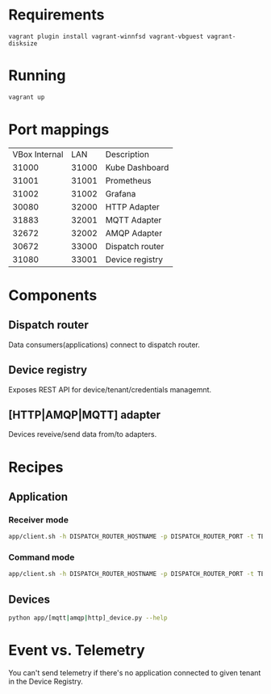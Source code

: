 * Requirements
   #+begin_src 
   vagrant plugin install vagrant-winnfsd vagrant-vbguest vagrant-disksize
   #+end_src
* Running
  #+begin_src bash
  vagrant up
  #+end_src
* Port mappings
| VBox Internal |   LAN | Description     |
|         31000 | 31000 | Kube Dashboard  |
|         31001 | 31001 | Prometheus      |
|         31002 | 31002 | Grafana         |
|         30080 | 32000 | HTTP Adapter    |
|         31883 | 32001 | MQTT Adapter    |
|         32672 | 32002 | AMQP Adapter    |
|         30672 | 33000 | Dispatch router |
|         31080 | 33001 | Device registry |
* Components
** Dispatch router
  Data consumers(applications) connect to dispatch router.
** Device registry
  Exposes REST API for device/tenant/credentials managemnt.
** [HTTP|AMQP|MQTT] adapter
   Devices reveive/send data from/to adapters.

* Recipes
** Application
*** Receiver mode
  #+begin_src bash
app/client.sh -h DISPATCH_ROUTER_HOSTNAME -p DISPATCH_ROUTER_PORT -t TENANT_NAME
  #+end_src
*** Command mode
 #+begin_src bash
app/client.sh -h DISPATCH_ROUTER_HOSTNAME -p DISPATCH_ROUTER_PORT -t TENANT_NAME -c -d DEVICE_NAME
  #+end_src

** Devices
   #+begin_src bash
python app/[mqtt|amqp|http]_device.py --help
   #+end_src

* Event vs. Telemetry
  You can't send telemetry if there's no application connected to given tenant in the Device Registry.
